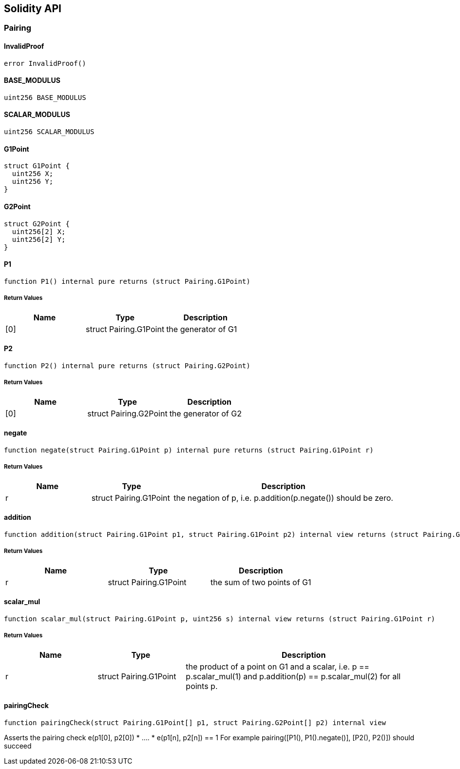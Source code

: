 == Solidity API

=== Pairing

==== InvalidProof

[source,solidity]
----
error InvalidProof()
----

==== BASE_MODULUS

[source,solidity]
----
uint256 BASE_MODULUS
----

==== SCALAR_MODULUS

[source,solidity]
----
uint256 SCALAR_MODULUS
----

==== G1Point

[source,solidity]
----
struct G1Point {
  uint256 X;
  uint256 Y;
}
----

==== G2Point

[source,solidity]
----
struct G2Point {
  uint256[2] X;
  uint256[2] Y;
}
----

==== P1

[source,solidity]
----
function P1() internal pure returns (struct Pairing.G1Point)
----

===== Return Values

[cols=",,",options="header",]
|===
|Name |Type |Description
|[0] |struct Pairing.G1Point |the generator of G1
|===

==== P2

[source,solidity]
----
function P2() internal pure returns (struct Pairing.G2Point)
----

===== Return Values

[cols=",,",options="header",]
|===
|Name |Type |Description
|[0] |struct Pairing.G2Point |the generator of G2
|===

==== negate

[source,solidity]
----
function negate(struct Pairing.G1Point p) internal pure returns (struct Pairing.G1Point r)
----

===== Return Values

[width="100%",cols="22%,21%,57%",options="header",]
|===
|Name |Type |Description
|r |struct Pairing.G1Point |the negation of p,
i.e. p.addition(p.negate()) should be zero.
|===

==== addition

[source,solidity]
----
function addition(struct Pairing.G1Point p1, struct Pairing.G1Point p2) internal view returns (struct Pairing.G1Point r)
----

===== Return Values

[cols=",,",options="header",]
|===
|Name |Type |Description
|r |struct Pairing.G1Point |the sum of two points of G1
|===

==== scalar_mul

[source,solidity]
----
function scalar_mul(struct Pairing.G1Point p, uint256 s) internal view returns (struct Pairing.G1Point r)
----

===== Return Values

[width="100%",cols="22%,21%,57%",options="header",]
|===
|Name |Type |Description
|r |struct Pairing.G1Point |the product of a point on G1 and a scalar,
i.e. p == p.scalar_mul(1) and p.addition(p) == p.scalar_mul(2) for all
points p.
|===

==== pairingCheck

[source,solidity]
----
function pairingCheck(struct Pairing.G1Point[] p1, struct Pairing.G2Point[] p2) internal view
----

Asserts the pairing check e(p1[0], p2[0]) * …. * e(p1[n], p2[n]) == 1
For example pairing([P1(), P1().negate()], [P2(), P2()]) should succeed
